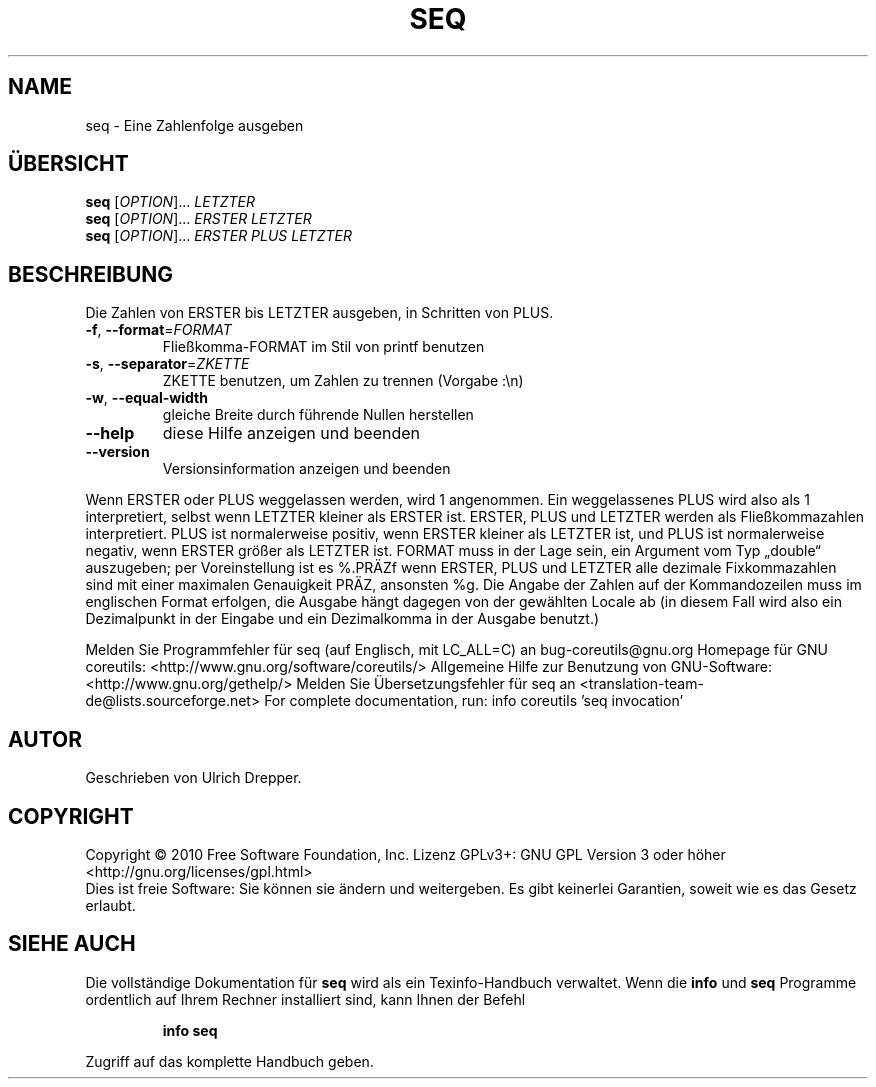 .\" DO NOT MODIFY THIS FILE!  It was generated by help2man 1.38.2.
.TH SEQ "1" "April 2010" "GNU coreutils 8.5" "Benutzerkommandos"
.SH NAME
seq \- Eine Zahlenfolge ausgeben
.SH ÜBERSICHT
.B seq
[\fIOPTION\fR]... \fILETZTER\fR
.br
.B seq
[\fIOPTION\fR]... \fIERSTER LETZTER\fR
.br
.B seq
[\fIOPTION\fR]... \fIERSTER PLUS LETZTER\fR
.SH BESCHREIBUNG
Die Zahlen von ERSTER bis LETZTER ausgeben, in Schritten von PLUS.
.TP
\fB\-f\fR, \fB\-\-format\fR=\fIFORMAT\fR
Fließkomma‐FORMAT im Stil von printf benutzen
.TP
\fB\-s\fR, \fB\-\-separator\fR=\fIZKETTE\fR
ZKETTE benutzen, um Zahlen zu trennen (Vorgabe :\en)
.TP
\fB\-w\fR, \fB\-\-equal\-width\fR
gleiche Breite durch führende Nullen herstellen
.TP
\fB\-\-help\fR
diese Hilfe anzeigen und beenden
.TP
\fB\-\-version\fR
Versionsinformation anzeigen und beenden
.PP
Wenn ERSTER oder PLUS weggelassen werden, wird 1 angenommen. Ein weggelassenes
PLUS wird also als 1 interpretiert, selbst wenn LETZTER kleiner als ERSTER ist.
ERSTER, PLUS und LETZTER werden als Fließkommazahlen interpretiert.
PLUS ist normalerweise positiv, wenn ERSTER kleiner als LETZTER ist, und
PLUS ist normalerweise negativ, wenn ERSTER größer als LETZTER ist.
FORMAT muss in der Lage sein, ein Argument vom Typ „double“ auszugeben;
per Voreinstellung ist es %.PRÄZf wenn ERSTER, PLUS und LETZTER alle dezimale
Fixkommazahlen sind mit einer maximalen Genauigkeit PRÄZ, ansonsten %g.
Die Angabe der Zahlen auf der Kommandozeilen muss im englischen Format erfolgen,
die Ausgabe hängt dagegen von der gewählten Locale ab (in diesem Fall wird also
ein Dezimalpunkt in der Eingabe und ein Dezimalkomma in der Ausgabe benutzt.)
.PP
Melden Sie Programmfehler für seq (auf Englisch, mit LC_ALL=C) an bug\-coreutils@gnu.org
Homepage für GNU coreutils: <http://www.gnu.org/software/coreutils/>
Allgemeine Hilfe zur Benutzung von GNU\-Software: <http://www.gnu.org/gethelp/>
Melden Sie Übersetzungsfehler für seq an <translation\-team\-de@lists.sourceforge.net>
For complete documentation, run: info coreutils 'seq invocation'
.SH AUTOR
Geschrieben von Ulrich Drepper.
.SH COPYRIGHT
Copyright \(co 2010 Free Software Foundation, Inc.
Lizenz GPLv3+: GNU GPL Version 3 oder höher <http://gnu.org/licenses/gpl.html>
.br
Dies ist freie Software: Sie können sie ändern und weitergeben.
Es gibt keinerlei Garantien, soweit wie es das Gesetz erlaubt.
.SH "SIEHE AUCH"
Die vollständige Dokumentation für
.B seq
wird als ein Texinfo-Handbuch verwaltet. Wenn die
.B info
und
.B seq
Programme ordentlich auf Ihrem Rechner installiert sind, kann Ihnen der
Befehl
.IP
.B info seq
.PP
Zugriff auf das komplette Handbuch geben.
